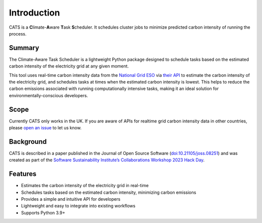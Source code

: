 .. _introduction:

.. The list below references links that may be used in more than one place
.. _SSIsite: https://www.software.ac.uk/
.. _CW23page: https://software.ac.uk/cw23
.. _CW23HackDaypage: https://www.software.ac.uk/cw23/hack-day
.. _NationalGridESO: https://www.nationalgrideso.com/
.. _CarbonIntensityAPI: https://carbonintensity.org.uk/
.. _GitHubrepoissues: https://github.com/GreenScheduler/cats/issues


Introduction
============

CATS is a **C**\limate-**A**\ware **T**\ask **S**\cheduler. It schedules
cluster jobs to minimize predicted carbon intensity of running the process.


Summary
-------

The Climate-Aware Task Scheduler is a lightweight Python package designed
to schedule tasks based on the estimated carbon intensity of the
electricity grid at any given moment.

This tool uses real-time
carbon intensity data from the `National Grid ESO <NationalGridESO_>`_
via `their API <CarbonIntensityAPI_>`_ to
estimate the carbon intensity of the electricity grid, and schedules
tasks at times when the estimated carbon intensity is lowest. This
helps to reduce the carbon emissions associated with running
computationally intensive tasks, making it an ideal solution for
environmentally-conscious developers.


Scope
-----

Currently CATS only works in the UK. If you are aware of APIs for
realtime grid carbon intensity data in other countries, please
`open an issue <GitHubrepoissues_>`_ to let us know.


Background
----------

CATS is described in a paper published in the Journal 
of Open Source Software (`doi:10.21105/joss.08251 <https://doi.org/10.21105/joss.08251>`_)
and was created as part of the
`Software Sustainability Institute’s <SSIsite_>`_
`Collaborations Workshop 2023 <CW23page_>`_
`Hack Day <CW23HackDaypage_>`_. 


Features
--------

* Estimates the carbon intensity of the electricity grid in real-time
* Schedules tasks based on the estimated carbon intensity, minimizing
  carbon emissions
* Provides a simple and intuitive API for developers
* Lightweight and easy to integrate into existing workflows
* Supports Python 3.9+
